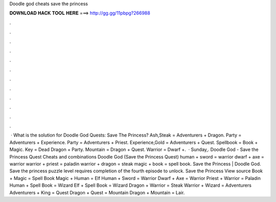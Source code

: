 Doodle god cheats save the princess

𝐃𝐎𝐖𝐍𝐋𝐎𝐀𝐃 𝐇𝐀𝐂𝐊 𝐓𝐎𝐎𝐋 𝐇𝐄𝐑𝐄 ===> http://gg.gg/11pbpg?266988

.

.

.

.

.

.

.

.

.

.

.

.

 · What is the solution for Doodle God Quests: Save The Princess? Ash,Steak = Adventurers + Dragon. Party = Adventurers + Experience. Party = Adventurers + Priest. Experience,Gold = Adventurers + Quest. Spellbook = Book + Magic. Key = Dead Dragon + Party. Mountain = Dragon + Quest. Warrior = Dwarf +.  · Sunday,. Doodle God - Save the Princess Quest Cheats and combinations Doodle God (Save the Princess Quest) human + sword = warrior dwarf + axe = warrior warrior + priest = paladin warrior + dragon = steak magic + book = spell book. Save the Princess | Doodle God. Save the princess puzzle level requires completion of the fourth episode to unlock. Save the Princess View source Book + Magic = Spell Book Magic + Human = Elf Human + Sword = Warrior Dwarf + Axe = Warrior Priest + Warrior = Paladin Human + Spell Book = Wizard Elf + Spell Book = Wizard Dragon + Warrior = Steak Warrior + Wizard = Adventurers Adventurers + King = Quest Dragon + Quest = Mountain Dragon + Mountain = Lair.